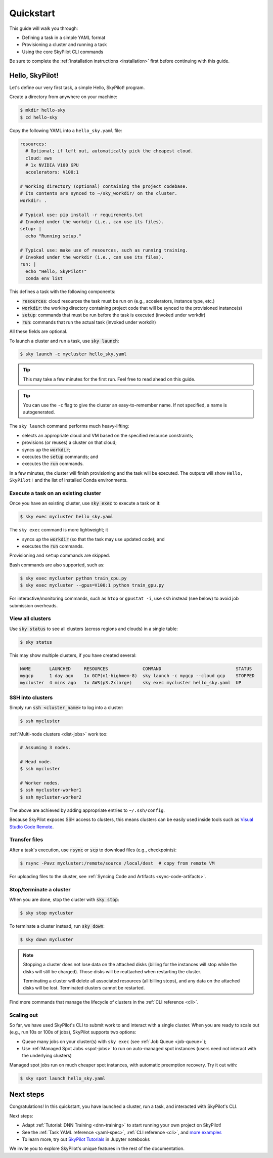 .. _quickstart:

==========
Quickstart
==========

This guide will walk you through:

- Defining a task in a simple YAML format
- Provisioning a cluster and running a task
- Using the core SkyPilot CLI commands

Be sure to complete the :ref:`installation instructions <installation>` first before continuing with this guide.

Hello, SkyPilot!
------------------

Let's define our very first task, a simple Hello, SkyPilot! program.

Create a directory from anywhere on your machine:

.. code-block:: console

  $ mkdir hello-sky
  $ cd hello-sky

Copy the following YAML into a ``hello_sky.yaml`` file:

.. code-block:: yaml

  resources:
    # Optional; if left out, automatically pick the cheapest cloud.
    cloud: aws
    # 1x NVIDIA V100 GPU
    accelerators: V100:1

  # Working directory (optional) containing the project codebase.
  # Its contents are synced to ~/sky_workdir/ on the cluster.
  workdir: .

  # Typical use: pip install -r requirements.txt
  # Invoked under the workdir (i.e., can use its files).
  setup: |
    echo "Running setup."

  # Typical use: make use of resources, such as running training.
  # Invoked under the workdir (i.e., can use its files).
  run: |
    echo "Hello, SkyPilot!"
    conda env list

This defines a task with the following components:

- :code:`resources`: cloud resources the task must be run on (e.g., accelerators, instance type, etc.)
- :code:`workdir`: the working directory containing project code that will be synced to the provisioned instance(s)
- :code:`setup`: commands that must be run before the task is executed (invoked under workdir)
- :code:`run`: commands that run the actual task (invoked under workdir)

All these fields are optional.

To launch a cluster and run a task, use :code:`sky launch`:

.. code-block:: console

  $ sky launch -c mycluster hello_sky.yaml

.. tip::

  This may take a few minutes for the first run.  Feel free to read ahead on this guide.

.. tip::

  You can use the ``-c`` flag to give the cluster an easy-to-remember name. If not specified, a name is autogenerated.

The ``sky launch`` command performs much heavy-lifting:

- selects an appropriate cloud and VM based on the specified resource constraints;
- provisions (or reuses) a cluster on that cloud;
- syncs up the :code:`workdir`;
- executes the :code:`setup` commands; and
- executes the :code:`run` commands.

In a few minutes, the cluster will finish provisioning and the task will be executed.
The outputs will show ``Hello, SkyPilot!`` and the list of installed Conda environments.

Execute a task on an existing cluster
=====================================

Once you have an existing cluster, use :code:`sky exec` to execute a task on it:

.. code-block:: console

  $ sky exec mycluster hello_sky.yaml

The ``sky exec`` command is more lightweight; it

- syncs up the :code:`workdir` (so that the task may use updated code); and
- executes the :code:`run` commands.

Provisioning and ``setup`` commands are skipped.

Bash commands are also supported, such as:

.. code-block:: console

  $ sky exec mycluster python train_cpu.py
  $ sky exec mycluster --gpus=V100:1 python train_gpu.py

For interactive/monitoring commands, such as ``htop`` or ``gpustat -i``, use ``ssh`` instead (see below) to avoid job submission overheads.


View all clusters
=================

Use :code:`sky status` to see all clusters (across regions and clouds) in a single table:

.. code-block:: console

  $ sky status

This may show multiple clusters, if you have created several:

.. code-block::

  NAME       LAUNCHED     RESOURCES             COMMAND                            STATUS
  mygcp      1 day ago    1x GCP(n1-highmem-8)  sky launch -c mygcp --cloud gcp    STOPPED
  mycluster  4 mins ago   1x AWS(p3.2xlarge)    sky exec mycluster hello_sky.yaml  UP


.. _ssh:

SSH into clusters
=================
Simply run :code:`ssh <cluster_name>` to log into a cluster:

.. code-block:: console

  $ ssh mycluster

:ref:`Multi-node clusters <dist-jobs>` work too:

.. code-block:: console

  # Assuming 3 nodes.

  # Head node.
  $ ssh mycluster

  # Worker nodes.
  $ ssh mycluster-worker1
  $ ssh mycluster-worker2

The above are achieved by adding appropriate entries to ``~/.ssh/config``.

Because SkyPilot exposes SSH access to clusters, this means clusters can be easily used inside
tools such as `Visual Studio Code Remote <https://code.visualstudio.com/docs/remote/remote-overview>`_.

Transfer files
===============

After a task's execution,  use :code:`rsync` or :code:`scp` to download files (e.g., checkpoints):

.. code-block:: console

    $ rsync -Pavz mycluster:/remote/source /local/dest  # copy from remote VM

For uploading files to the cluster, see :ref:`Syncing Code and Artifacts <sync-code-artifacts>`.

Stop/terminate a cluster
=========================

When you are done, stop the cluster with :code:`sky stop`:

.. code-block:: console

  $ sky stop mycluster

To terminate a cluster instead, run :code:`sky down`:

.. code-block:: console

  $ sky down mycluster

.. note::

    Stopping a cluster does not lose data on the attached disks (billing for the
    instances will stop while the disks will still be charged).  Those disks
    will be reattached when restarting the cluster.

    Terminating a cluster will delete all associated resources (all billing
    stops), and any data on the attached disks will be lost.  Terminated
    clusters cannot be restarted.

Find more commands that manage the lifecycle of clusters in the :ref:`CLI reference <cli>`.

Scaling out
=========================

So far, we have used SkyPilot's CLI to submit work to and interact with a single cluster.
When you are ready to scale out (e.g., run 10s or 100s of jobs), SkyPilot supports two options:

- Queue many jobs on your cluster(s) with ``sky exec`` (see :ref:`Job Queue <job-queue>`);
- Use :ref:`Managed Spot Jobs <spot-jobs>` to run on auto-managed spot instances
  (users need not interact with the underlying clusters)

Managed spot jobs run on much cheaper spot instances, with automatic preemption recovery. Try it out with:

.. code-block:: console

  $ sky spot launch hello_sky.yaml

Next steps
-----------

Congratulations!  In this quickstart, you have launched a cluster, run a task, and interacted with SkyPilot's CLI.

Next steps:

- Adapt :ref:`Tutorial: DNN Training <dnn-training>` to start running your own project on SkyPilot!
- See the :ref:`Task YAML reference <yaml-spec>`, :ref:`CLI reference <cli>`, and `more examples <https://github.com/skypilot-org/skypilot/tree/master/examples>`_
- To learn more, try out `SkyPilot Tutorials <https://github.com/skypilot-org/skypilot-tutorial>`_ in Jupyter notebooks

We invite you to explore SkyPilot's unique features in the rest of the documentation.
